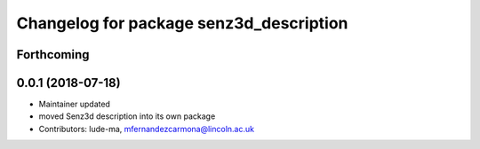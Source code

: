^^^^^^^^^^^^^^^^^^^^^^^^^^^^^^^^^^^^^^^^
Changelog for package senz3d_description
^^^^^^^^^^^^^^^^^^^^^^^^^^^^^^^^^^^^^^^^

Forthcoming
-----------

0.0.1 (2018-07-18)
------------------
* Maintainer updated
* moved Senz3d description into its own package
* Contributors: lude-ma, mfernandezcarmona@lincoln.ac.uk
